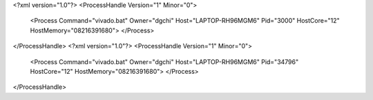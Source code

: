 <?xml version="1.0"?>
<ProcessHandle Version="1" Minor="0">
    <Process Command="vivado.bat" Owner="dgchi" Host="LAPTOP-RH96MGM6" Pid="3000" HostCore="12" HostMemory="08216391680">
    </Process>
</ProcessHandle>
<?xml version="1.0"?>
<ProcessHandle Version="1" Minor="0">
    <Process Command="vivado.bat" Owner="dgchi" Host="LAPTOP-RH96MGM6" Pid="34796" HostCore="12" HostMemory="08216391680">
    </Process>
</ProcessHandle>
